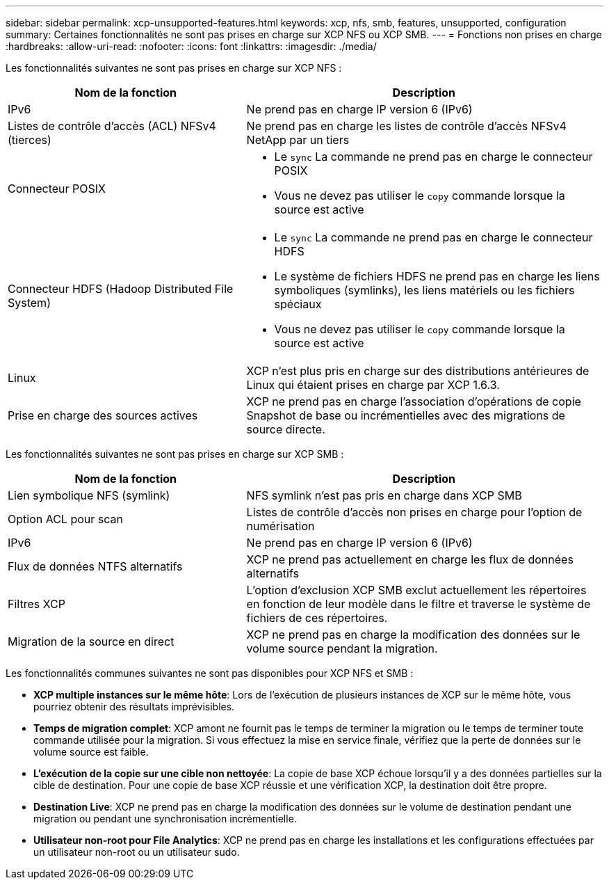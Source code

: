 ---
sidebar: sidebar 
permalink: xcp-unsupported-features.html 
keywords: xcp, nfs, smb, features, unsupported, configuration 
summary: Certaines fonctionnalités ne sont pas prises en charge sur XCP NFS ou XCP SMB. 
---
= Fonctions non prises en charge
:hardbreaks:
:allow-uri-read: 
:nofooter: 
:icons: font
:linkattrs: 
:imagesdir: ./media/


[role="lead"]
Les fonctionnalités suivantes ne sont pas prises en charge sur XCP NFS :

[cols="40,60"]
|===
| Nom de la fonction | Description 


| IPv6 | Ne prend pas en charge IP version 6 (IPv6) 


| Listes de contrôle d'accès (ACL) NFSv4 (tierces) | Ne prend pas en charge les listes de contrôle d'accès NFSv4 NetApp par un tiers 


| Connecteur POSIX  a| 
* Le `sync` La commande ne prend pas en charge le connecteur POSIX
* Vous ne devez pas utiliser le `copy` commande lorsque la source est active




| Connecteur HDFS (Hadoop Distributed File System)  a| 
* Le `sync` La commande ne prend pas en charge le connecteur HDFS
* Le système de fichiers HDFS ne prend pas en charge les liens symboliques (symlinks), les liens matériels ou les fichiers spéciaux
* Vous ne devez pas utiliser le `copy` commande lorsque la source est active




| Linux | XCP n'est plus pris en charge sur des distributions antérieures de Linux qui étaient prises en charge par XCP 1.6.3. 


| Prise en charge des sources actives | XCP ne prend pas en charge l'association d'opérations de copie Snapshot de base ou incrémentielles avec des migrations de source directe. 
|===
Les fonctionnalités suivantes ne sont pas prises en charge sur XCP SMB :

[cols="40,60"]
|===
| Nom de la fonction | Description 


| Lien symbolique NFS (symlink) | NFS symlink n'est pas pris en charge dans XCP SMB 


| Option ACL pour scan | Listes de contrôle d'accès non prises en charge pour l'option de numérisation 


| IPv6 | Ne prend pas en charge IP version 6 (IPv6) 


| Flux de données NTFS alternatifs | XCP ne prend pas actuellement en charge les flux de données alternatifs 


| Filtres XCP | L'option d'exclusion XCP SMB exclut actuellement les répertoires en fonction de leur modèle dans le filtre et traverse le système de fichiers de ces répertoires. 


| Migration de la source en direct | XCP ne prend pas en charge la modification des données sur le volume source pendant la migration. 
|===
Les fonctionnalités communes suivantes ne sont pas disponibles pour XCP NFS et SMB :

* *XCP multiple instances sur le même hôte*: Lors de l'exécution de plusieurs instances de XCP sur le même hôte, vous pourriez obtenir des résultats imprévisibles.
* *Temps de migration complet*: XCP amont ne fournit pas le temps de terminer la migration ou le temps de terminer toute commande utilisée pour la migration. Si vous effectuez la mise en service finale, vérifiez que la perte de données sur le volume source est faible.
* *L'exécution de la copie sur une cible non nettoyée*: La copie de base XCP échoue lorsqu'il y a des données partielles sur la cible de destination. Pour une copie de base XCP réussie et une vérification XCP, la destination doit être propre.
* *Destination Live*: XCP ne prend pas en charge la modification des données sur le volume de destination pendant une migration ou pendant une synchronisation incrémentielle.
* *Utilisateur non-root pour File Analytics*: XCP ne prend pas en charge les installations et les configurations effectuées par un utilisateur non-root ou un utilisateur sudo.


